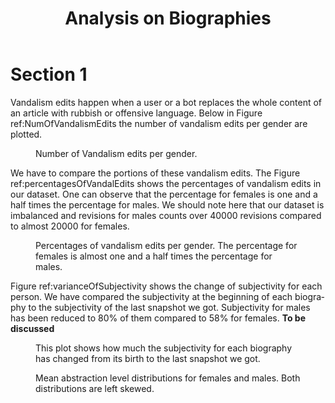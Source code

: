 # -*- coding: utf-8 -*-
# -*- mode: org -*-
#+TITLE: Analysis on Biographies
#+AUTHOR: Evangelos Mathioudis
#+STARTUP: overview indent inlineimages
#+LANGUAGE: en
#+OPTIONS: H:3 creator:nil timestamp:nil skip:nil toc:nil num:t ^:nil ~:~
#+OPTIONS: author:nil title:nil date:nil

* Section 1
Vandalism edits happen when a user or a bot replaces the whole content
of an article with rubbish or offensive language. Below in Figure
ref:NumOfVandalismEdits the number of vandalism edits per gender are plotted.
#+CAPTION: Number of Vandalism edits per gender.
#+LABEL: NumOfVandalismEdits
#+ATTR_LATEX: :float nil
[[./images/vandalisms.jpg]]

We have to compare the portions of these vandalism edits. The Figure
ref:percentagesOfVandalEdits shows the percentages of vandalism edits
in our dataset. One can observe that the percentage for females is one
and a half times the percentage for males. We should note here that
our dataset is imbalanced and revisions for males counts over 40000
revisions compared to almost 20000 for females.
#+CAPTION: Percentages of vandalism edits per gender. The percentage for females is almost one and a half times the percentage for males.
#+LABEL: percentagesOfVandalEdits
#+ATTR_LATEX: :float nil
[[./images/ratioOfVandalisms.jpg]]

Figure ref:varianceOfSubjectivity shows the change of subjectivity for
each person. We have compared the subjectivity at the beginning of
each biography to the subjectivity of the last snapshot we
got. Subjectivity for males has been reduced to 80% of them compared
to 58% for females. *To be discussed* 
#+CAPTION: This plot shows how much the subjectivity for each biography has changed from its birth to the last snapshot we got.
#+LABEL: varianceOfSubjectivity
#+ATTR_LATEX: :float nil
[[./images/varianceOfSubjectivity.jpg]]


#+CAPTION: Mean abstraction level distributions for females and males. Both distributions are left skewed.
#+LABEL: distributionsOfMal
#+ATTR_LATEX: :float nil
[[./images/meanAbstractLevelHistogram.jpg]]

